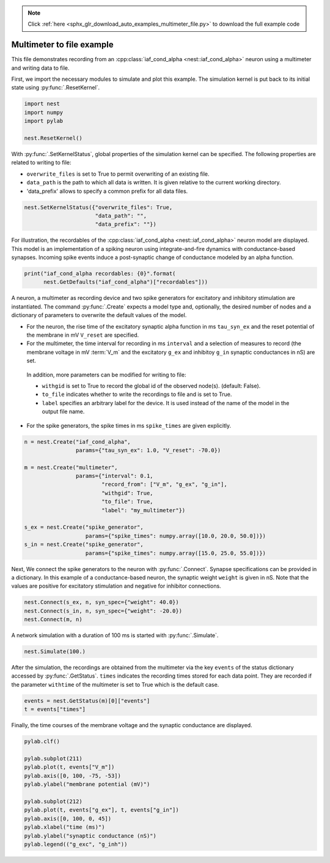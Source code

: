 .. note::
    :class: sphx-glr-download-link-note

    Click :ref:`here <sphx_glr_download_auto_examples_multimeter_file.py>` to download the full example code
.. rst-class:: sphx-glr-example-title

.. _sphx_glr_auto_examples_multimeter_file.py:


Multimeter to file example
--------------------------

This file demonstrates recording from an :cpp:class:`iaf_cond_alpha <nest::iaf_cond_alpha>` neuron using a
multimeter and writing data to file.


First, we import the necessary modules to simulate and plot this example.
The simulation kernel is put back to its initial state using :py:func:`.ResetKernel`.


.. code-block:: default


    import nest
    import numpy
    import pylab

    nest.ResetKernel()


With :py:func:`.SetKernelStatus`, global properties of the simulation kernel can be
specified. The following properties are related to writing to file:

* ``overwrite_files`` is set to True to permit overwriting of an existing file.
* ``data_path`` is the path to which all data is written. It is given relative
  to  the current working directory.
* 'data_prefix' allows to specify a common prefix for all data files.


.. code-block:: default


    nest.SetKernelStatus({"overwrite_files": True,
                          "data_path": "",
                          "data_prefix": ""})


For illustration, the recordables of the :cpp:class:`iaf_cond_alpha <nest::iaf_cond_alpha>` neuron model are
displayed. This model is an implementation of a spiking neuron using
integrate-and-fire dynamics with conductance-based synapses. Incoming spike
events induce a post-synaptic change of conductance modeled by an alpha
function.


.. code-block:: default


    print("iaf_cond_alpha recordables: {0}".format(
          nest.GetDefaults("iaf_cond_alpha")["recordables"]))


A neuron, a multimeter as recording device and two spike generators for
excitatory and inhibitory stimulation are instantiated. The command :py:func:`.Create`
expects a model type and, optionally, the desired number of nodes and a
dictionary of parameters to overwrite the default values of the model.

* For the neuron, the rise time of the excitatory synaptic alpha function
  in ms ``tau_syn_ex`` and the reset potential of the membrane in mV ``V_reset``
  are specified.
* For the multimeter, the time interval for recording in ms ``interval`` and a
  selection of measures to record (the membrane voltage in mV :term:`V_m` and the
  excitatory ``g_ex`` and inhibitoy ``g_in`` synaptic conductances in nS) are set.

 In addition, more parameters can be modified for writing to file:

 - ``withgid`` is set to True to record the global id of the observed node(s).
   (default: False).
 - ``to_file`` indicates whether to write the recordings to file and is set
   to True.
 - ``label`` specifies an arbitrary label for the device. It is used instead of
   the name of the model in the output file name.

* For the spike generators, the spike times in ms ``spike_times`` are given
  explicitly.


.. code-block:: default


    n = nest.Create("iaf_cond_alpha",
                    params={"tau_syn_ex": 1.0, "V_reset": -70.0})

    m = nest.Create("multimeter",
                    params={"interval": 0.1,
                            "record_from": ["V_m", "g_ex", "g_in"],
                            "withgid": True,
                            "to_file": True,
                            "label": "my_multimeter"})

    s_ex = nest.Create("spike_generator",
                       params={"spike_times": numpy.array([10.0, 20.0, 50.0])})
    s_in = nest.Create("spike_generator",
                       params={"spike_times": numpy.array([15.0, 25.0, 55.0])})


Next, We connect the spike generators to the neuron with :py:func:`.Connect`. Synapse
specifications can be provided in a dictionary. In this example of a
conductance-based neuron, the synaptic weight ``weight`` is given in nS.
Note that the values are  positive for excitatory stimulation and negative
for inhibitor connections.


.. code-block:: default


    nest.Connect(s_ex, n, syn_spec={"weight": 40.0})
    nest.Connect(s_in, n, syn_spec={"weight": -20.0})
    nest.Connect(m, n)


A network simulation with a duration of 100 ms is started with :py:func:`.Simulate`.


.. code-block:: default


    nest.Simulate(100.)


After the simulation, the recordings are obtained from the multimeter via the
key ``events`` of the status dictionary accessed by :py:func:`.GetStatus`. ``times``
indicates the recording times stored for each data point. They are recorded
if the parameter ``withtime`` of the multimeter is set to True which is the
default case.


.. code-block:: default


    events = nest.GetStatus(m)[0]["events"]
    t = events["times"]


Finally, the time courses of the membrane voltage and the synaptic
conductance are displayed.


.. code-block:: default


    pylab.clf()

    pylab.subplot(211)
    pylab.plot(t, events["V_m"])
    pylab.axis([0, 100, -75, -53])
    pylab.ylabel("membrane potential (mV)")

    pylab.subplot(212)
    pylab.plot(t, events["g_ex"], t, events["g_in"])
    pylab.axis([0, 100, 0, 45])
    pylab.xlabel("time (ms)")
    pylab.ylabel("synaptic conductance (nS)")
    pylab.legend(("g_exc", "g_inh"))


.. rst-class:: sphx-glr-timing

   **Total running time of the script:** ( 0 minutes  0.000 seconds)


.. _sphx_glr_download_auto_examples_multimeter_file.py:


.. only :: html

 .. container:: sphx-glr-footer
    :class: sphx-glr-footer-example



  .. container:: sphx-glr-download

     :download:`Download Python source code: multimeter_file.py <multimeter_file.py>`



  .. container:: sphx-glr-download

     :download:`Download Jupyter notebook: multimeter_file.ipynb <multimeter_file.ipynb>`


.. only:: html

 .. rst-class:: sphx-glr-signature

    `Gallery generated by Sphinx-Gallery <https://sphinx-gallery.github.io>`_

